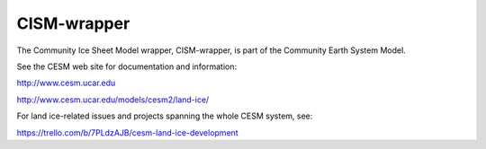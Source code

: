 ============
CISM-wrapper
============

The Community Ice Sheet Model wrapper, CISM-wrapper, is part of the Community Earth System Model.

See the CESM web site for documentation and information:

http://www.cesm.ucar.edu

http://www.cesm.ucar.edu/models/cesm2/land-ice/

For land ice-related issues and projects spanning the whole CESM system, see:

https://trello.com/b/7PLdzAJB/cesm-land-ice-development
